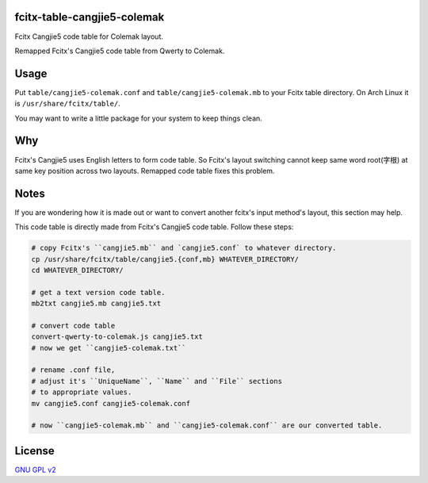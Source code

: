 fcitx-table-cangjie5-colemak
==============================

Fcitx Cangjie5 code table for Colemak layout.

Remapped Fcitx's Cangjie5 code table from Qwerty to Colemak.

Usage
==============================

Put ``table/cangjie5-colemak.conf`` and ``table/cangjie5-colemak.mb`` to your Fcitx table directory. On Arch Linux it is ``/usr/share/fcitx/table/``.

You may want to write a little package for your system to keep things clean.

Why
==============================

Fcitx's Cangjie5 uses English letters to form code table. So Fcitx's layout switching cannot keep same word root(字根) at same key position across two layouts. Remapped code table fixes this problem.

Notes
==============================

If you are wondering how it is made out or want to convert another fcitx's input method's layout, this section may help.

This code table is directly made from Fcitx's Cangjie5 code table. Follow these steps:

.. code:: bash

    # copy Fcitx's ``cangjie5.mb`` and `cangjie5.conf` to whatever directory.
    cp /usr/share/fcitx/table/cangjie5.{conf,mb} WHATEVER_DIRECTORY/
    cd WHATEVER_DIRECTORY/

    # get a text version code table.
    mb2txt cangjie5.mb cangjie5.txt

    # convert code table
    convert-qwerty-to-colemak.js cangjie5.txt
    # now we get ``cangjie5-colemak.txt``

    # rename .conf file,
    # adjust it's ``UniqueName``, ``Name`` and ``File`` sections
    # to appropriate values.
    mv cangjie5.conf cangjie5-colemak.conf

    # now ``cangjie5-colemak.mb`` and ``cangjie5-colemak.conf`` are our converted table.

License
==============================

`GNU GPL v2`_

.. _`GNU GPL v2`: https://www.gnu.org/licenses/old-licenses/gpl-2.0.html
